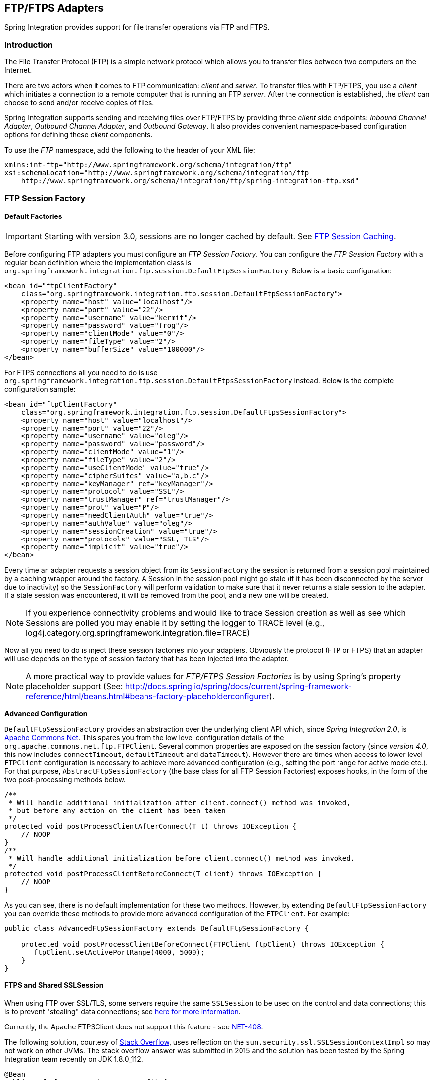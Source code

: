 [[ftp]]
== FTP/FTPS Adapters

Spring Integration provides support for file transfer operations via FTP and FTPS.

[[ftp-intro]]
=== Introduction

The File Transfer Protocol (FTP) is a simple network protocol which allows you to transfer files between two computers on the Internet.

There are two actors when it comes to FTP communication: _client_ and _server_.
To transfer files with FTP/FTPS, you use a _client_ which initiates a connection to a remote computer that is running an FTP _server_.
After the connection is established, the _client_ can choose to send and/or receive copies of files.

Spring Integration supports sending and receiving files over FTP/FTPS by providing three _client_ side endpoints: _Inbound Channel Adapter_, _Outbound Channel Adapter_, and _Outbound Gateway_.
It also provides convenient namespace-based configuration options for defining these _client_ components.

To use the _FTP_ namespace, add the following to the header of your XML file:
[source,xml]
----
xmlns:int-ftp="http://www.springframework.org/schema/integration/ftp"
xsi:schemaLocation="http://www.springframework.org/schema/integration/ftp
    http://www.springframework.org/schema/integration/ftp/spring-integration-ftp.xsd"

----

[[ftp-session-factory]]
=== FTP Session Factory

==== Default Factories

IMPORTANT: Starting with version 3.0, sessions are no longer cached by default.
See <<ftp-session-caching>>.

Before configuring FTP adapters you must configure an _FTP Session Factory_.
You can configure the _FTP Session Factory_ with a regular bean definition where the implementation class is `org.springframework.integration.ftp.session.DefaultFtpSessionFactory`: Below is a basic configuration:
[source,xml]
----
<bean id="ftpClientFactory"
    class="org.springframework.integration.ftp.session.DefaultFtpSessionFactory">
    <property name="host" value="localhost"/>
    <property name="port" value="22"/>
    <property name="username" value="kermit"/>
    <property name="password" value="frog"/>
    <property name="clientMode" value="0"/>
    <property name="fileType" value="2"/>
    <property name="bufferSize" value="100000"/>
</bean>
----

For FTPS connections all you need to do is use `org.springframework.integration.ftp.session.DefaultFtpsSessionFactory` instead.
Below is the complete configuration sample:
[source,xml]
----
<bean id="ftpClientFactory"
    class="org.springframework.integration.ftp.session.DefaultFtpsSessionFactory">
    <property name="host" value="localhost"/>
    <property name="port" value="22"/>
    <property name="username" value="oleg"/>
    <property name="password" value="password"/>
    <property name="clientMode" value="1"/>
    <property name="fileType" value="2"/>
    <property name="useClientMode" value="true"/>
    <property name="cipherSuites" value="a,b.c"/>
    <property name="keyManager" ref="keyManager"/>
    <property name="protocol" value="SSL"/>
    <property name="trustManager" ref="trustManager"/>
    <property name="prot" value="P"/>
    <property name="needClientAuth" value="true"/>
    <property name="authValue" value="oleg"/>
    <property name="sessionCreation" value="true"/>
    <property name="protocols" value="SSL, TLS"/>
    <property name="implicit" value="true"/>
</bean>
----

Every time an adapter requests a session object from its `SessionFactory` the session is returned from a session pool maintained by a caching wrapper around the factory.
A Session in the session pool might go stale (if it has been disconnected by the server due to inactivity) so the `SessionFactory` will perform validation to make sure that it never returns a stale session to the adapter.
If a stale session was encountered, it will be removed from the pool, and a new one will be created.

NOTE: If you experience connectivity problems and would like to trace Session creation as well as see which Sessions are polled you may enable it by setting the logger to TRACE level (e.g., log4j.category.org.springframework.integration.file=TRACE)

Now all you need to do is inject these session factories into your adapters.
Obviously the protocol (FTP or FTPS) that an adapter will use depends on the type of session factory that has been injected into the adapter.

NOTE: A more practical way to provide values for _FTP/FTPS Session Factories_ is by using Spring's property placeholder support (See: http://docs.spring.io/spring/docs/current/spring-framework-reference/html/beans.html#beans-factory-placeholderconfigurer).

*Advanced Configuration*

`DefaultFtpSessionFactory` provides an abstraction over the underlying client API which, since _Spring Integration 2.0_, is http://commons.apache.org/net/[Apache Commons Net].
This spares you from the low level configuration details of the `org.apache.commons.net.ftp.FTPClient`.
Several common properties are exposed on the session factory (since _version 4.0_, this now includes `connectTimeout`, `defaultTimeout` and `dataTimeout`).
However there are times when access to lower level `FTPClient` configuration is necessary to achieve more advanced configuration (e.g., setting the port range for active mode etc.).
For that purpose, `AbstractFtpSessionFactory` (the base class for all FTP Session Factories) exposes hooks, in the form of the two post-processing methods below.

[source,java]
----
/**
 * Will handle additional initialization after client.connect() method was invoked,
 * but before any action on the client has been taken
 */
protected void postProcessClientAfterConnect(T t) throws IOException {
    // NOOP
}
/**
 * Will handle additional initialization before client.connect() method was invoked.
 */
protected void postProcessClientBeforeConnect(T client) throws IOException {
    // NOOP
}
----

As you can see, there is no default implementation for these two methods.
However, by extending `DefaultFtpSessionFactory` you can override these methods to provide more advanced configuration of the `FTPClient`.
For example:
[source,java]
----
public class AdvancedFtpSessionFactory extends DefaultFtpSessionFactory {

    protected void postProcessClientBeforeConnect(FTPClient ftpClient) throws IOException {
       ftpClient.setActivePortRange(4000, 5000);
    }
}
----

==== FTPS and Shared SSLSession

When using FTP over SSL/TLS, some servers require the same `SSLSession` to be used on the control and data connections; this is to prevent "stealing" data connections; see https://scarybeastsecurity.blogspot.cz/2009/02/vsftpd-210-released.html[here for more information].

Currently, the Apache FTPSClient does not support this feature - see https://issues.apache.org/jira/browse/NET-408[NET-408].

The following solution, courtesy of http://stackoverflow.com/questions/32398754/how-to-connect-to-ftps-server-with-data-connection-using-same-tls-session[Stack Overflow], uses reflection on the `sun.security.ssl.SSLSessionContextImpl` so may not work on other JVMs.
The stack overflow answer was submitted in 2015 and the solution has been tested by the Spring Integration team recently on JDK 1.8.0_112.

[source, java]
----
@Bean
public DefaultFtpsSessionFactory sf() {
    DefaultFtpsSessionFactory sf = new DefaultFtpsSessionFactory() {

        @Override
        protected FTPSClient createClientInstance() {
            return new SharedSSLFTPSClient();
        }

    };
    sf.setHost("...");
    sf.setPort(21);
    sf.setUsername("...");
    sf.setPassword("...");
    sf.setNeedClientAuth(true);
    return sf;
}

private static final class SharedSSLFTPSClient extends FTPSClient {

    @Override
    protected void _prepareDataSocket_(final Socket socket) throws IOException {
        if (socket instanceof SSLSocket) {
            // Control socket is SSL
            final SSLSession session = ((SSLSocket) _socket_).getSession();
            final SSLSessionContext context = session.getSessionContext();
            context.setSessionCacheSize(0); // you might want to limit the cache
            try {
                final Field sessionHostPortCache = context.getClass()
                        .getDeclaredField("sessionHostPortCache");
                sessionHostPortCache.setAccessible(true);
                final Object cache = sessionHostPortCache.get(context);
                final Method method = cache.getClass().getDeclaredMethod("put", Object.class,
                        Object.class);
                method.setAccessible(true);
                String key = String.format("%s:%s", socket.getInetAddress().getHostName(),
                        String.valueOf(socket.getPort())).toLowerCase(Locale.ROOT);
                method.invoke(cache, key, session);
                key = String.format("%s:%s", socket.getInetAddress().getHostAddress(),
                        String.valueOf(socket.getPort())).toLowerCase(Locale.ROOT);
                method.invoke(cache, key, session);
            }
            catch (NoSuchFieldException e) {
                // Not running in expected JRE
                logger.warn("No field sessionHostPortCache in SSLSessionContext", e);
            }
            catch (Exception e) {
                // Not running in expected JRE
                logger.warn(e.getMessage());
            }
        }

    }

}
----

[[ftp-dsf]]
=== Delegating Session Factory

_Version 4.2_ introduced the `DelegatingSessionFactory` which allows the selection of the actual session factory at
runtime.
Prior to invoking the ftp endpoint, call `setThreadKey()` on the factory to associate a key with the current thread.
That key is then used to lookup the actual session factory to be used.
The key can be cleared by calling `clearThreadKey()` after use.

Convenience methods have been added so this can easily be done from a message flow:

[source, xml]
----
<bean id="dsf" class="org.springframework.integration.file.remote.session.DelegatingSessionFactory">
    <constructor-arg>
        <bean class="o.s.i.file.remote.session.DefaultSessionFactoryLocator">
            <!-- delegate factories here -->
        </bean>
    </constructor-arg>
</bean>

<int:service-activator input-channel="in" output-channel="c1"
        expression="@dsf.setThreadKey(#root, headers['factoryToUse'])" />

<int-ftp:outbound-gateway request-channel="c1" reply-channel="c2" ... />

<int:service-activator input-channel="c2" output-channel="out"
        expression="@dsf.clearThreadKey(#root)" />
----

IMPORTANT: When using session caching (see <<ftp-session-caching>>), each of the delegates should be cached; you
cannot cache the `DelegatingSessionFactory` itself.

Starting with _version 5.0.7_, the `DelegatingSessionFactory` can be used in conjuction with a `RotatingServerAdvice` to poll multiple servers; see <<ftp-rotating-server-advice>>.

[[ftp-inbound]]
=== FTP Inbound Channel Adapter

The _FTP Inbound Channel Adapter_ is a special listener that will connect to the FTP server and will listen for the remote directory events (e.g., new file created) at which point it will initiate a file transfer.
[source,xml]
----
<int-ftp:inbound-channel-adapter id="ftpInbound"
    channel="ftpChannel"
    session-factory="ftpSessionFactory"
    auto-create-local-directory="true"
    delete-remote-files="true"
    filename-pattern="*.txt"
    remote-directory="some/remote/path"
    remote-file-separator="/"
    preserve-timestamp="true"
    local-filename-generator-expression="#this.toUpperCase() + '.a'"
    scanner="myDirScanner"
    local-filter="myFilter"
    temporary-file-suffix=".writing"
    max-fetch-size="-1"
    local-directory=".">
    <int:poller fixed-rate="1000"/>
</int-ftp:inbound-channel-adapter>
----

As you can see from the configuration above you can configure an _FTP Inbound Channel Adapter_ via the `inbound-channel-adapter` element while also providing values for various attributes such as `local-directory`, `filename-pattern` (which is based on simple pattern matching, not regular expressions), and of course the reference to a `session-factory`.

By default the transferred file will carry the same name as the original file.
If you want to override this behavior you can set the `local-filename-generator-expression` attribute which allows you to provide a SpEL Expression to generate the name of the local file.
Unlike outbound gateways and adapters where the root object of the SpEL Evaluation Context is a `Message`, this inbound adapter does not yet have the Message at the time of evaluation since that's what it ultimately generates with the transferred file as its payload.
So, the root object of the SpEL Evaluation Context is the original name of the remote file (String).

The inbound channel adapter first retrieves the file to a local directory and then emits each file according to the poller configuration.
Starting with _version 5.0_, you can now limit the number of files fetched from the FTP server when new file retrievals are needed.
This can be beneficial when the target files are very large and/or when running in a clustered system with a persistent file list filter discussed below.
Use `max-fetch-size` for this purpose; a negative value (default) means no limit and all matching files will be retrieved; see <<ftp-max-fetch>> for more information.
Since _version 5.0_, you can also provide a custom `DirectoryScanner` implementation to the `inbound-channel-adapter` via the `scanner` attribute.

Starting with _Spring Integration 3.0_, you can specify the `preserve-timestamp` attribute (default `false`); when `true`, the local file's modified timestamp will be set to the value retrieved from the server; otherwise it will be set to the current time.

Starting with _version 4.2_, you can specify `remote-directory-expression` instead of `remote-directory`, allowing
you to dynamically determine the directory on each poll.
e.g `remote-directory-expression="@myBean.determineRemoteDir()"`.

Starting with _version 4.3_, the `remote-directory`/`remote-directory-expression` attributes can be omitted assuming `null`.
In this case, according to the FTP protocol, the Client working directory is used as a default remote directory.

Sometimes file filtering based on the simple pattern specified via `filename-pattern` attribute might not be sufficient.
If this is the case, you can use the `filename-regex` attribute to specify a Regular Expression (e.g. `filename-regex=".*\.test$"`).
And of course if you need complete control you can use `filter` attribute and provide a reference to any custom implementation of the `org.springframework.integration.file.filters.FileListFilter`, a strategy interface for filtering a list of files.
This filter determines which remote files are retrieved.
You can also combine a pattern based filter with other filters, such as an `AcceptOnceFileListFilter` to avoid synchronizing files that have previously been fetched, by using a `CompositeFileListFilter`.

The `AcceptOnceFileListFilter` stores its state in memory.
If you wish the state to survive a system restart, consider using the `FtpPersistentAcceptOnceFileListFilter` instead.
This filter stores the accepted file names in an instance of the `MetadataStore` strategy (<<metadata-store>>).
This filter matches on the filename and the remote modified time.

Since _version 4.0_, this filter requires a `ConcurrentMetadataStore`.
When used with a shared data store (such as `Redis` with the `RedisMetadataStore`) this allows filter keys to be shared across multiple application or server instances.

Starting with _version 5.0_, the `FtpPersistentAcceptOnceFileListFilter` with in-memory `SimpleMetadataStore` is applied by default for the `FtpInboundFileSynchronizer`.
This filter is also applied together with the `regex` or `pattern` option in the XML configuration as well as via `FtpInboundChannelAdapterSpec` in Java DSL.
Any other use-cases can be reached via `CompositeFileListFilter` (or `ChainFileListFilter`).

The above discussion refers to filtering the files before retrieving them.
Once the files have been retrieved, an additional filter is applied to the files on the file system.
By default, this is an `AcceptOnceFileListFilter` which, as discussed, retains state in memory and does not consider the file's modified time.
Unless your application removes files after processing, the adapter will re-process the files on disk by default after an application restart.

Also, if you configure the `filter` to use a `FtpPersistentAcceptOnceFileListFilter`, and the remote file timestamp changes (causing it to be re-fetched), the default local filter will not allow this new file to be processed.

Use the `local-filter` attribute to configure the behavior of the local file system filter.
Starting with _version 4.3.8_, a `FileSystemPersistentAcceptOnceFileListFilter` is configured by default.
This filter stores the accepted file names and modified timestamp in an instance of the `MetadataStore` strategy (<<metadata-store>>), and will detect changes to the local file modified time.
The default `MetadataStore` is a `SimpleMetadataStore` which stores state in memory.

Since __version 4.1.5__, these filters have a new property `flushOnUpdate` which will cause them to flush the
metadata store on every update (if the store implements `Flushable`).

IMPORTANT: Further, if you use a distributed `MetadataStore` (such as <<redis-metadata-store>> or <<gemfire-metadata-store>>) you can have multiple instances of the same adapter/application and be sure that one and only one will process a file.

The actual local filter is a `CompositeFileListFilter` containing the supplied filter and a pattern filter that prevents processing files that are in the process of being downloaded (based on the `temporary-file-suffix`); files are downloaded with this suffix (default: `.writing`) and the file is renamed to its final name when the transfer is complete, making it 'visible' to the filter.

The `remote-file-separator` attribute allows you to configure a file separator character to use if the default '/' is not applicable for your particular environment.

Please refer to the schema for more details on these attributes.

It is also important to understand that the _FTP Inbound Channel Adapter_ is a _Polling Consumer_ and therefore you must configure a poller (either via a global default or a local sub-element).
Once a file has been transferred, a Message with a `java.io.File` as its payload will be generated and sent to the channel identified by the `channel` attribute.

_More on File Filtering and Large Files_

Sometimes the file that just appeared in the monitored (remote) directory is not complete.
Typically such a file will be written with temporary extension (e.g., foo.txt.writing) and then renamed after the writing process finished.
As a user in most cases you are only interested in files that are complete and would like to filter only files that are complete.
To handle these scenarios you can use the filtering support provided by the `filename-pattern`, `filename-regex` and `filter` attributes.
Here is an example that uses a custom Filter implementation.

[source,xml]
----
<int-ftp:inbound-channel-adapter
    channel="ftpChannel"
    session-factory="ftpSessionFactory"
    filter="customFilter"
    local-directory="file:/my_transfers">
    remote-directory="some/remote/path"
    <int:poller fixed-rate="1000"/>
</int-ftp:inbound-channel-adapter>

<bean id="customFilter" class="org.example.CustomFilter"/>
----

_Poller configuration notes for the inbound FTP adapter_

The job of the inbound FTP adapter consists of two tasks:
_1) Communicate with a remote server in order to transfer files from a remote directory to a local directory._
_2) For each transferred file, generate a Message with that file as a payload and send it to the channel identified by the 'channel' attribute._
That is why they are called 'channel-adapters' rather than just 'adapters'.
The main job of such an adapter is to generate a Message to be sent to a Message Channel.
Essentially, the second task mentioned above takes precedence in such a way that *IF* your local directory already has one or more files it will first generate Messages from those, and *ONLY* when all local files have been processed, will it initiate the remote communication to retrieve more files.

Also, when configuring a trigger on the poller you should pay close attention to the `max-messages-per-poll` attribute.
Its default value is 1 for all `SourcePollingChannelAdapter` instances (including FTP).
This means that as soon as one file is processed, it will wait for the next execution time as determined by your trigger configuration.
If you happened to have one or more files sitting in the `local-directory`, it would process those files before it would initiate communication with the remote FTP server.
And, if the `max-messages-per-poll` were set to 1 (default), then it would be processing only one file at a time with intervals as defined by your trigger, essentially working as _one-poll === one-file_.

For typical file-transfer use cases, you most likely want the opposite behavior: to process all the files you can for each poll and only then wait for the next poll.
If that is the case, set `max-messages-per-poll` to -1.
Then, on each poll, the adapter will attempt to generate as many Messages as it possibly can.
In other words, it will process everything in the local directory, and then it will connect to the remote directory to transfer everything that is available there to be processed locally.
Only then is the poll operation considered complete, and the poller will wait for the next execution time.

You can alternatively set the 'max-messages-per-poll' value to a positive value indicating the upward limit of Messages to be created from files with each poll.
For example, a value of 10 means that on each poll it will attempt to process no more than 10 files.

==== Recovering from Failures

It is important to understand the architecture of the adapter.
There is a file synchronizer which fetches the files, and a `FileReadingMessageSource` to emit a message for each
synchronized file.
As discussed above, there are two filters involved.
The `filter` attribute (and patterns) refers to the remote (FTP) file list - to avoid fetching files that have already
been fetched.
The `local-filter` is used by the `FileReadingMessageSource` to determine which files are to be sent as messages.

The synchronizer lists the remote files and consults its filter; the files are then transferred.
If an IO error occurs during file transfer, any files that have already been added to the filter are removed so they
are eligible to be re-fetched on the next poll.
This only applies if the filter implements `ReversibleFileListFilter` (such as the `AcceptOnceFileListFilter`).

If, after synchronizing the files, an error occurs on the downstream flow processing a file, there is __no__ automatic
rollback of the filter so the failed file will __not__ be reprocessed by default.

If you wish to reprocess such files after a failure, you can use configuration similar to the following to facilitate
the removal of the failed file from the filter.
This will work for any `ResettableFileListFilter`.

[source, xml]
----
<int-ftp:inbound-channel-adapter id="ftpAdapter"
        session-factory="ftpSessionFactory"
        channel="requestChannel"
        remote-directory-expression="'/sftpSource'"
        local-directory="file:myLocalDir"
        auto-create-local-directory="true"
        filename-pattern="*.txt">
    <int:poller fixed-rate="1000">
        <int:transactional synchronization-factory="syncFactory" />
    </int:poller>
</int-ftp:inbound-channel-adapter>

<bean id="acceptOnceFilter"
    class="org.springframework.integration.file.filters.AcceptOnceFileListFilter" />

<int:transaction-synchronization-factory id="syncFactory">
    <int:after-rollback expression="payload.delete()" />
</int:transaction-synchronization-factory>

<bean id="transactionManager"
    class="org.springframework.integration.transaction.PseudoTransactionManager" />
----

Starting with _version 5.0_, the Inbound Channel Adapter can build sub-directories locally according the generated local file name.
That can be a remote sub-path as well.
To be able to read local directory recursively for modification according the hierarchy support, an internal `FileReadingMessageSource` now can be supplied with a new `RecursiveDirectoryScanner` based on the `Files.walk()` algorithm.
See `AbstractInboundFileSynchronizingMessageSource.setScanner()` for more information.
Also the `AbstractInboundFileSynchronizingMessageSource` can now be switched to the `WatchService` -based `DirectoryScanner` via `setUseWatchService()` option.
It is also configured for all the `WatchEventType` s to react for any modifications in local directory.
The reprocessing sample above is based on the build-in functionality of the `FileReadingMessageSource.WatchServiceDirectoryScanner` to perform `ResettableFileListFilter.remove()` when the file is deleted (`StandardWatchEventKinds.ENTRY_DELETE`) from the local directory.
See <<watch-service-directory-scanner>> for more information.


==== Configuring with Java Configuration

The following Spring Boot application provides an example of configuring the inbound adapter using Java configuration:
[source, java]
----
@SpringBootApplication
public class FtpJavaApplication {

    public static void main(String[] args) {
        new SpringApplicationBuilder(FtpJavaApplication.class)
            .web(false)
            .run(args);
    }

    @Bean
    public SessionFactory<FTPFile> ftpSessionFactory() {
        DefaultFtpSessionFactory sf = new DefaultFtpSessionFactory();
        sf.setHost("localhost");
        sf.setPort(port);
        sf.setUsername("foo");
        sf.setPassword("foo");
        return new CachingSessionFactory<FTPFile>(sf);
    }

    @Bean
    public FtpInboundFileSynchronizer ftpInboundFileSynchronizer() {
        FtpInboundFileSynchronizer fileSynchronizer = new FtpInboundFileSynchronizer(ftpSessionFactory());
        fileSynchronizer.setDeleteRemoteFiles(false);
        fileSynchronizer.setRemoteDirectory("foo");
        fileSynchronizer.setFilter(new FtpSimplePatternFileListFilter("*.xml"));
        return fileSynchronizer;
    }

    @Bean
    @InboundChannelAdapter(channel = "ftpChannel", poller = @Poller(fixedDelay = "5000"))
    public MessageSource<File> ftpMessageSource() {
        FtpInboundFileSynchronizingMessageSource source =
                new FtpInboundFileSynchronizingMessageSource(ftpInboundFileSynchronizer());
        source.setLocalDirectory(new File("ftp-inbound"));
        source.setAutoCreateLocalDirectory(true);
        source.setLocalFilter(new AcceptOnceFileListFilter<File>());
        source.setMaxFetchSize(1);
        return source;
    }

    @Bean
    @ServiceActivator(inputChannel = "ftpChannel")
    public MessageHandler handler() {
        return new MessageHandler() {

            @Override
            public void handleMessage(Message<?> message) throws MessagingException {
                System.out.println(message.getPayload());
            }

        };
    }

}
----

==== Configuring with the Java DSL

The following Spring Boot application provides an example of configuring the inbound adapter using the Java DSL:

[source, java]
----
@SpringBootApplication
public class FtpJavaApplication {

    public static void main(String[] args) {
        new SpringApplicationBuilder(FtpJavaApplication.class)
            .web(false)
            .run(args);
    }

    @Bean
    public IntegrationFlow ftpInboundFlow() {
        return IntegrationFlows
            .from(s -> s.ftp(this.ftpSessionFactory)
                    .preserveTimestamp(true)
                    .remoteDirectory("foo")
                    .regexFilter(".*\\.txt$")
                    .localFilename(f -> f.toUpperCase() + ".a")
                    .localDirectory(new File("d:\\ftp_files")),
                e -> e.id("ftpInboundAdapter")
                    .autoStartup(true)
                    .poller(Pollers.fixedDelay(5000)))
            .handle(m -> System.out.println(m.getPayload()))
            .get();
    }
}
----

[[ftp-incomplete]]
==== Dealing With Incomplete Data

See <<file-incomplete>>.

The `FtpSystemMarkerFilePresentFileListFilter` is provided to filter remote files that don't have a corresponding marker file on the remote system.
See the javadocs for configuration information.

[[ftp-streaming]]
=== FTP Streaming Inbound Channel Adapter

The streaming inbound channel adapter was introduced in _version 4.3_.
This adapter produces message with payloads of type `InputStream`, allowing files to be fetched without writing to the
local file system.
Since the session remains open, the consuming application is responsible for closing the session when the file has been
consumed.
The session is provided in the `closeableResource` header (`IntegrationMessageHeaderAccessor.CLOSEABLE_RESOURCE`).
Standard framework components, such as the `FileSplitter` and `StreamTransformer` will automatically close the session.
See <<file-splitter>> and <<stream-transformer>> for more information about these components.

[source, xml]
----
<int-ftp:inbound-streaming-channel-adapter id="ftpInbound"
            channel="ftpChannel"
            session-factory="sessionFactory"
            filename-pattern="*.txt"
            filename-regex=".*\.txt"
            filter="filter"
            filter-expression="@myFilterBean.check(#root)"
            remote-file-separator="/"
            comparator="comparator"
            max-fetch-size="1"
            remote-directory-expression="'foo/bar'">
        <int:poller fixed-rate="1000" />
</int-ftp:inbound-streaming-channel-adapter>
----

Only one of `filename-pattern`, `filename-regex`, `filter` or `filter-expression` is allowed.

IMPORTANT: Starting with _version 5.0_, by default, the `FtpStreamingMessageSource` adapter prevents duplicates for remote files via `FtpPersistentAcceptOnceFileListFilter` based on the in-memory `SimpleMetadataStore`.
This filter is also applied by default together with the filename pattern (or regex) as well.
If there is a requirement to allow duplicates, the `AcceptAllFileListFilter` can be used.
Any other use-cases can be reached via `CompositeFileListFilter` (or `ChainFileListFilter`).
The java configuration below shows one technique to remove the remote file after processing, avoiding duplicates.

Use the `max-fetch-size` attribute to limit the number of files fetched on each poll when a fetch is necessary; set to 1 and use a persistent filter when running in a clustered environment; see <<ftp-max-fetch>> for more information.

The adapter puts the remote directory and file name in headers `FileHeaders.REMOTE_DIRECTORY` and `FileHeaders.REMOTE_FILE` respectively.
Starting with _version 5.0_, additional remote file information, represented in JSON by default, is provided in the `FileHeaders.REMOTE_FILE_INFO` header.
If you set the `fileInfoJson` property on the `FtpStreamingMessageSource` to `false`, the header will contain an `FtpFileInfo` object.
The `FTPFile` object provided by the underlying Apache Net library can be accessed using the `FtpFileInfo.getFileInfo()` method.
The `fileInfoJson` property is not available when using XML configuration but you can set it by injecting the `FtpStreamingMessageSource` into one of your configuration classes.

==== Configuring with Java Configuration

The following Spring Boot application provides an example of configuring the inbound adapter using Java configuration:
[source, java]
----
@SpringBootApplication
public class FtpJavaApplication {

    public static void main(String[] args) {
        new SpringApplicationBuilder(FtpJavaApplication.class)
            .web(false)
            .run(args);
    }

    @Bean
    @InboundChannelAdapter(channel = "stream")
    public MessageSource<InputStream> ftpMessageSource() {
        FtpStreamingMessageSource messageSource = new FtpStreamingMessageSource(template());
        messageSource.setRemoteDirectory("ftpSource/");
        messageSource.setFilter(new AcceptAllFileListFilter<>());
        messageSource.setMaxFetchSize(1);
        return messageSource;
    }

    @Bean
    @Transformer(inputChannel = "stream", outputChannel = "data")
    public org.springframework.integration.transformer.Transformer transformer() {
        return new StreamTransformer("UTF-8");
    }

    @Bean
    public FtpRemoteFileTemplate template() {
        return new FtpRemoteFileTemplate(ftpSessionFactory());
    }

    @ServiceActivator(inputChannel = "data", adviceChain = "after")
    @Bean
    public MessageHandler handle() {
        return System.out::println;
    }

    @Bean
    public ExpressionEvaluatingRequestHandlerAdvice after() {
        ExpressionEvaluatingRequestHandlerAdvice advice = new ExpressionEvaluatingRequestHandlerAdvice();
        advice.setOnSuccessExpression(
                "@template.remove(headers['file_remoteDirectory'] + headers['file_remoteFile'])");
        advice.setPropagateEvaluationFailures(true);
        return advice;
    }

}
----

Notice that, in this example, the message handler downstream of the transformer has an advice that removes the remote file after processing.

[[ftp-rotating-server-advice]]
=== Inbound Channel Adapters: Polling Multiple Servers and Directories

Starting with _version 5.0.7_, the `RotatingServerAdvice` is available; when configured as a poller advice, the inbound adapters can poll multiple servers and directories.
Configure the advice and add it to the poller's advice chain as normal.
A `DelegatingSessionFactory` is used to select the server see <<ftp-dsf>> for more information.
The advice configuration consists of a list of `RotatingServerAdvice.KeyDirectory` objects.

.Example
[source, java]
----
@Bean
public RotatingServerAdvice advice() {
    List<KeyDirectory> keyDirectories = new ArrayList<>();
    keyDirectories.add(new KeyDirectory("one", "foo"));
    keyDirectories.add(new KeyDirectory("one", "bar"));
    keyDirectories.add(new KeyDirectory("two", "baz"));
    keyDirectories.add(new KeyDirectory("two", "qux"));
    keyDirectories.add(new KeyDirectory("three", "fiz"));
    keyDirectories.add(new KeyDirectory("three", "buz"));
    return new RotatingServerAdvice(delegatingSf(), keyDirectories);
}
----

This advice will poll directory `foo` on server `one` until no new files exist then move to directory `bar` and then direcctory `baz` on server `two`, etc.

This default behavior can be modified with the `fair` constructor arg:

.fair
[source, java]
----
@Bean
public RotatingServerAdvice advice() {
    ...
    return new RotatingServerAdvice(delegatingSf(), keyDirectories, true);
}
----

In this case, the advice will move to the next server/directory regardless of whether the previous poll returned a file.

Alternatively, you can provide your own `RotatingServerAdvice.RotationPolicy` to reconfigure the message source as needed:

.policy
[source, java]
----
public interface RotationPolicy {

    void beforeReceive(MessageSource<?> source);

    void afterReceive(boolean messageReceived, MessageSource<?> source);

}
----

and

.custom
[source, java]
----
@Bean
public RotatingServerAdvice advice() {
    return new RotatingServerAdvice(myRotationPolicy());
}
----

The `local-filename-generator-expression` attribute (`localFilenameGeneratorExpression` on the synchronizer) can now contain the `#remoteDirectory` variable.
This allows files retrieved from different directories to be downloaded to similar directorties locally:

[source, java]
----
@Bean
public IntegrationFlow flow() {
    return IntegrationFlows.from(Ftp.inboundAdapter(sf())
                    .filter(new FtpPersistentAcceptOnceFileListFilter(new SimpleMetadataStore(), "rotate"))
                    .localDirectory(new File(tmpDir))
                    .localFilenameExpression("#remoteDirectory + T(java.io.File).separator + #root")
                    .remoteDirectory("."),
                e -> e.poller(Pollers.fixedDelay(1).advice(advice())))
            .channel(MessageChannels.queue("files"))
            .get();
}
----

[[ftp-max-fetch]]
=== Inbound Channel Adapters: Controlling Remote File Fetching

There are two properties that should be considered when configuring inbound channel adapters.
`max-messages-per-poll`, as with all pollers, can be used to limit the number of messages emitted on each poll (if more than the configured value are ready).
`max-fetch-size` (since _version 5.0_) can limit the number of files retrieved from the remote server at a time.

The following scenarios assume the starting state is an empty local directory.

* `max-messages-per-poll=2` and `max-fetch-size=1`, the adapter will fetch one file, emit it, fetch the next file, emit it; then sleep until the next poll.
* `max-messages-per-poll=2` and `max-fetch-size=2`), the adapter will fetch both files, then emit each one.
* `max-messages-per-poll=2` and `max-fetch-size=4`, the adapter will fetch up to 4 files (if available) and emit the first two (if there are at least two); the next two files will be emitted on the next poll.
* `max-messages-per-poll=2` and `max-fetch-size` not specified, the adapter will fetch all remote files and emit the first two (if there are at least two); the subsequent files will be emitted on subsequent polls (2-at-a-time); when all are consumed, the remote fetch will be attempted again, to pick up any new files.

IMPORTANT: When deploying multiple instances of an application, a small `max-fetch-size` is recommended to avoid one instance "grabbing" all the files and starving other instances.

Another use for `max-fetch-size` is if you want to stop fetching remote files, but continue to process files that have already been fetched.
Setting the `maxFetchSize` property on the `MessageSource` (programmatically, via JMX, or via a <<control-bus, control bus>>) effectively stops the adapter from fetching more files, but allows the poller to continue to emit messages for files that have previously been fetched.
If the poller is active when the property is changed, the change will take effect on the next poll.


[[ftp-outbound]]
=== FTP Outbound Channel Adapter

The _FTP Outbound Channel Adapter_ relies upon a `MessageHandler` implementation that will connect to the FTP server and initiate an FTP transfer for every file it receives in the payload of incoming Messages.
It also supports several representations of the _File_ so you are not limited only to java.io.File typed payloads.
The _FTP Outbound Channel Adapter_ supports the following payloads: 1) `java.io.File` - the actual file object; 2) `byte[]` - a byte array that represents the file contents; and 3) `java.lang.String` - text that represents the file contents.
[source,xml]
----
<int-ftp:outbound-channel-adapter id="ftpOutbound"
    channel="ftpChannel"
    session-factory="ftpSessionFactory"
    charset="UTF-8"
    remote-file-separator="/"
    auto-create-directory="true"
    remote-directory-expression="headers['remote_dir']"
    temporary-remote-directory-expression="headers['temp_remote_dir']"
    filename-generator="fileNameGenerator"
    use-temporary-filename="true"
    mode="REPLACE"/>
----

As you can see from the configuration above you can configure an _FTP Outbound Channel Adapter_ via the `outbound-channel-adapter` element while also providing values for various attributes such as `filename-generator` (an implementation of the `org.springframework.integration.file.FileNameGenerator` strategy interface), a reference to a `session-factory`, as well as other attributes.
You can also see some examples of `*expression` attributes which allow you to use SpEL to configure things like `remote-directory-expression`, `temporary-remote-directory-expression` and `remote-filename-generator-expression` (a SpEL alternative to `filename-generator` shown above).
As with any component that allows the usage of SpEL, access to Payload and Message Headers is available via 'payload' and 'headers' variables.
Please refer to the schema for more details on the available attributes.

NOTE: By default Spring Integration will use `o.s.i.file.DefaultFileNameGenerator` if none is specified.
`DefaultFileNameGenerator` will determine the file name based on the value of the `file_name` header (if it exists) in the MessageHeaders, or if the payload of the Message is already a `java.io.File`, then it will use the original name of that file.

IMPORTANT: Defining certain values (e.g., remote-directory) might be platform/ftp server dependent.
For example as it was reported on this forum http://forum.springsource.org/showthread.php?p=333478&posted=1#post333478 on some platforms you must add slash to the end of the directory definition (e.g., remote-directory="/foo/bar/" instead of remote-directory="/foo/bar")

Starting with _version 4.1_, you can specify the `mode` when transferring the file.
By default, an existing file will be overwritten; the modes are defined on `enum` `FileExistsMode`, having values `REPLACE` (default), `APPEND`, `IGNORE`, and `FAIL`.
With `IGNORE` and `FAIL`, the file is not transferred; `FAIL` causes an exception to be thrown whereas `IGNORE` silently ignores the transfer (although a `DEBUG` log entry is produced).

_Avoiding Partially Written Files_

One of the common problems, when dealing with file transfers, is the possibility of processing a _partial file_ - a file might appear in the file system before its transfer is actually complete.

To deal with this issue, Spring Integration FTP adapters use a very common algorithm where files are transferred under a temporary name and then renamed once they are fully transferred.

By default, every file that is in the process of being transferred will appear in the file system with an additional suffix which, by default, is `.writing`; this can be changed using the `temporary-file-suffix` attribute.

However, there may be situations where you don't want to use this technique (for example, if the server does not permit renaming files).
For situations like this, you can disable this feature by setting `use-temporary-file-name` to `false` (default is `true`).
When this attribute is `false`, the file is written with its final name and the consuming application will need some other mechanism to detect that the file is completely uploaded before accessing it.

==== Configuring with Java Configuration

The following Spring Boot application provides an example of configuring the Outbound Adapter using Java configuration:
[source, java]
----
@SpringBootApplication
@IntegrationComponentScan
public class FtpJavaApplication {

    public static void main(String[] args) {
        ConfigurableApplicationContext context =
                    new SpringApplicationBuilder(FtpJavaApplication.class)
                        .web(false)
                        .run(args);
        MyGateway gateway = context.getBean(MyGateway.class);
        gateway.sendToFtp(new File("/foo/bar.txt"));
    }

    @Bean
    public SessionFactory<FTPFile> ftpSessionFactory() {
        DefaultFtpSessionFactory sf = new DefaultFtpSessionFactory();
        sf.setHost("localhost");
        sf.setPort(port);
        sf.setUsername("foo");
        sf.setPassword("foo");
        return new CachingSessionFactory<FTPFile>(sf);
    }

    @Bean
    @ServiceActivator(inputChannel = "ftpChannel")
    public MessageHandler handler() {
        FtpMessageHandler handler = new FtpMessageHandler(ftpSessionFactory());
        handler.setRemoteDirectoryExpressionString("headers['remote-target-dir']");
        handler.setFileNameGenerator(new FileNameGenerator() {

            @Override
            public String generateFileName(Message<?> message) {
                 return "handlerContent.test";
            }

        });
        return handler;
    }

    @MessagingGateway
    public interface MyGateway {

         @Gateway(requestChannel = "toFtpChannel")
         void sendToFtp(File file);

    }
}
----

==== Configuring with the Java DSL

The following Spring Boot application provides an example of configuring the Outbound Adapter using the Java DSL:

[source, java]
----
@SpringBootApplication
@IntegrationComponentScan
public class FtpJavaApplication {

    public static void main(String[] args) {
        ConfigurableApplicationContext context =
            new SpringApplicationBuilder(FtpJavaApplication.class)
                .web(false)
                .run(args);
        MyGateway gateway = context.getBean(MyGateway.class);
        gateway.sendToFtp(new File("/foo/bar.txt"));
    }

    @Bean
    public SessionFactory<FTPFile> ftpSessionFactory() {
        DefaultFtpSessionFactory sf = new DefaultFtpSessionFactory();
        sf.setHost("localhost");
        sf.setPort(port);
        sf.setUsername("foo");
        sf.setPassword("foo");
        return new CachingSessionFactory<FTPFile>(sf);
    }

    @Bean
    public IntegrationFlow ftpOutboundFlow() {
        return IntegrationFlows.from("toFtpChannel")
                .handle(Ftp.outboundAdapter(ftpSessionFactory(), FileExistsMode.FAIL)
                        .useTemporaryFileName(false)
                        .fileNameExpression("headers['" + FileHeaders.FILENAME + "']")
                        .remoteDirectory(this.ftpServer.getTargetFtpDirectory().getName())
                ).get();
    }

    @MessagingGateway
    public interface MyGateway {

         @Gateway(requestChannel = "toFtpChannel")
         void sendToFtp(File file);

    }

}
----

[[ftp-outbound-gateway]]
=== FTP Outbound Gateway

The _FTP Outbound Gateway_ provides a limited set of commands to interact with a remote FTP/FTPS server.
Commands supported are:

* ls (list files)
* nlst (list file names)
* get (retrieve file)
* mget (retrieve file(s))
* rm (remove file(s))
* mv (move/rename file)
* put (send file)
* mput (send multiple files)

*ls*

ls lists remote file(s) and supports the following options:

* -1 - just retrieve a list of file names, default is to retrieve a list of `FileInfo` objects.
* -a - include all files (including those starting with '.')
* -f - do not sort the list
* -dirs - include directories (excluded by default)
* -links - include symbolic links (excluded by default)
* -R - list the remote directory recursively

In addition, filename filtering is provided, in the same manner as the `inbound-channel-adapter`.

The message payload resulting from an _ls_ operation is a list of file names, or a list of `FileInfo` objects.
These objects provide information such as modified time, permissions etc.

The remote directory that the _ls_ command acted on is provided in the `file_remoteDirectory` header.

When using the recursive option (`-R`), the `fileName` includes any subdirectory elements, representing a relative path to the file (relative to the remote directory).
If the `-dirs` option is included, each recursive directory is also returned as an element in the list.
In this case, it is recommended that the `-1` is not used because you would not be able to determine files Vs.
directories, which is achievable using the `FileInfo` objects.

Starting with _version 4.3_, the `FtpSession` supports `null` for the `list()` and `listNames()` methods,
therefore the `expression` attribute can be omitted.
For Java configuration, there are two constructors without an `expression` argument for convenience.
`null` for `LS`, `NLST`, `PUT` and `MPUT` commands is treated as the Client working directory according to the FTP protocol.
All other commands must be supplied with the `expression` to evaluate remote path against request message.
The working directory can be set via the `FTPClient.changeWorkingDirectory()` function when you extend the `DefaultFtpSessionFactory` and implement `postProcessClientAfterConnect()` callback.

*nlst*

(Since _version 5.0_)

Lists remote file names and supports the following options:

* -f - do not sort the list

The message payload resulting from an _nlst_ operation is a list of file names.

The remote directory that the _nlst_ command acted on is provided in the `file_remoteDirectory` header.

Unlike the `-1` option for the _ls_ command (see above), which uses the `LIST` command, the _nlst_ command sends an `NLST` command to the target FTP server.
This command is useful when the server doesn't support `LIST`, due to security restrictions, for example.
The result of the _nlst_ is just the names, therefore the framework can't determine if an entity is a directory, to perform filtering or recursive listing, for example.

*get*

_get_ retrieves a remote file and supports the following option:

* -P - preserve the timestamp of the remote file.

* -stream - retrieve the remote file as a stream.

* -D - delete the remote file after successful transfer.
The remote file is NOT deleted if the transfer is ignored because the `FileExistsMode` is `IGNORE` and the local file already exists.

The remote directory is provided in the `file_remoteDirectory` header, and the filename is provided in the `file_remoteFile` header.

The message payload resulting from a _get_ operation is a `File` object representing the retrieved file, or
an `InputStream` when the `-stream` option is provided.
This option allows retrieving the file as a stream.
For text files, a common use case is to combine this operation with a <<file-splitter,File Splitter>> or
<<stream-transformer,Stream Transformer>>.
When consuming remote files as streams, the user is responsible for closing the `Session` after the stream is
consumed.
For convenience, the `Session` is provided in the `closeableResource` header, a convenience method is provided on the
`IntegrationMessageHeaderAccessor`:

[source, java]
----
Closeable closeable = new IntegrationMessageHeaderAccessor(message).getCloseableResource();
if (closeable != null) {
    closeable.close();
}
----

Framework components such as the <<file-splitter,File Splitter>> and <<stream-transformer,Stream Transformer>> will
automatically close the session after the data is transferred.

The following shows an example of consuming a file as a stream:

[source, xml]
----
<int-ftp:outbound-gateway session-factory="ftpSessionFactory"
                            request-channel="inboundGetStream"
                            command="get"
                            command-options="-stream"
                            expression="payload"
                            remote-directory="ftpTarget"
                            reply-channel="stream" />

<int-file:splitter input-channel="stream" output-channel="lines" />
----

Note: if you consume the input stream in a custom component, you *must* close the `Session`.
You can either do that in your custom code, or route a copy of the message to a `service-activator` and use SpEL:

[source, xml]
----
<int:service-activator input-channel="closeSession"
    expression="headers['closeableResource'].close()" />
----

*mget*

_mget_ retrieves multiple remote files based on a pattern and supports the following options:

* -P - preserve the timestamps of the remote files.

* -R - retrieve the entire directory tree recursively.

* -x - Throw an exception if no files match the pattern (otherwise an empty list is returned).

* -D - delete each remote file after successful transfer.
The remote file is NOT deleted if the transfer is ignored because the `FileExistsMode` is `IGNORE` and the local file already exists.

The message payload resulting from an _mget_ operation is a `List<File>` object - a List of File objects, each representing a retrieved file.

IMPORTANT: Starting with _version 5.0_, if the `FileExistsMode` is `IGNORE`, the payload of the output message will no longer contain files that were not fetched due to the file already existing.
Previously, the array contained all files, including those that already existed.

The expression used to determine the remote path should produce a result that ends with `*` - e.g. `foo/*` will fetch the complete tree under `foo`.

Starting with _version 5.0_, a recursive `MGET`, combined with the new `FileExistsMode.REPLACE_IF_MODIFIED` mode, can be used to periodically synchronize an entire remote directory tree locally.
This mode will set the local file last modified timestamp with the remote timestamp, regardless of the `-P` (preserve timestamp) option.

.Notes for when using recursion (`-R`)
[IMPORTANT]
=====
The pattern is ignored, and `*` is assumed.
By default, the entire remote tree is retrieved.
However, files in the tree can be filtered, by providing a `FileListFilter`; directories in the tree can also be filtered this way.
A `FileListFilter` can be provided by reference or by `filename-pattern` or `filename-regex` attributes.
For example, `filename-regex="(subDir|.*1.txt)"` will retrieve all files ending with `1.txt` in the remote directory and the subdirectory `subDir`.
However, see below for an alternative available in _version 5.0_.

If a subdirectory is filtered, no additional traversal of that subdirectory is performed.

The `-dirs` option is not allowed (the recursive mget uses the recursive `ls` to obtain the directory tree and the directories themselves cannot be included in the list).

Typically, you would use the `#remoteDirectory` variable in the `local-directory-expression` so that the remote directory structure is retained locally.
=====

Starting with _version 5.0_, the `FtpSimplePatternFileListFilter` and `FtpRegexPatternFileListFilter` can be configured to always pass directories by setting the `alwaysAcceptDirectories` to `true`.
This allows recursion for a simple pattern; examples follow:

[source, xml]
----
<bean id="starDotTxtFilter"
        class="org.springframework.integration.ftp.filters.FtpSimplePatternFileListFilter">
    <constructor-arg value="*.txt" />
    <property name="alwaysAcceptDirectories" value="true" />
</bean>

<bean id="dotStarDotTxtFilter"
            class="org.springframework.integration.ftp.filters.FtpRegexPatternFileListFilter">
    <constructor-arg value="^.*\.txt$" />
    <property name="alwaysAcceptDirectories" value="true" />
</bean>
----

and provide one of these filters using `filter` property on the gateway.

See also <<ftp-partial>>.

*put*

_put_ sends a file to the remote server; the payload of the message can be a `java.io.File`, a `byte[]` or a `String`.
A `remote-filename-generator` (or expression) is used to name the remote file.
Other available attributes include `remote-directory`, `temporary-remote-directory` (and their `*-expression`) equivalents, `use-temporary-file-name`, and `auto-create-directory`.
Refer to the schema documentation for more information.

The message payload resulting from a _put_ operation is a `String` representing the full path of the file on the server after transfer.

*mput*

_mput_ sends multiple files to the server and supports the following option:

* -R - Recursive - send all files (possibly filtered) in the directory and subdirectories

The message payload must be a `java.io.File` representing a local directory.

The same attributes as the `put` command are supported.
In addition, files in the local directory can be filtered with one of `mput-pattern`, `mput-regex`, `mput-filter` or `mput-filter-expression`.
The filter works with recursion, as long as the subdirectories themselves pass the filter.
Subdirectories that do not pass the filter are not recursed.

The message payload resulting from an _mget_ operation is a `List<String>` object - a List of remote file paths resulting from the transfer.

See also <<ftp-partial>>.

*rm*

The _rm_ command has no options.

The message payload resulting from an _rm_ operation is Boolean.TRUE if the remove was successful, Boolean.FALSE otherwise.
The remote directory is provided in the `file_remoteDirectory` header, and the filename is provided in the `file_remoteFile` header.

*mv*

The _mv_ command has no options.

The _expression_ attribute defines the "from" path and the _rename-expression_ attribute defines the "to" path.
By default, the _rename-expression_ is `headers['file_renameTo']`.
This expression must not evaluate to null, or an empty `String`.
If necessary, any remote directories needed will be created.
The payload of the result message is `Boolean.TRUE`.
The original remote directory is provided in the `file_remoteDirectory` header, and the filename is provided in the `file_remoteFile` header.
The new path is in the `file_renameTo` header.

*Additional Information*

The _get_ and _mget_ commands support the _local-filename-generator-expression_ attribute.
It defines a SpEL expression to generate the name of local file(s) during the transfer.
The root object of the evaluation context is the request Message but, in addition, the `remoteFileName` variable is also available, which is particularly useful for _mget_, for example: `local-filename-generator-expression="#remoteFileName.toUpperCase() + headers.foo"`.

The _get_ and _mget_ commands support the _local-directory-expression_ attribute.
It defines a SpEL expression to generate the name of local directory(ies) during the transfer.
The root object of the evaluation context is the request Message but, in addition, the `remoteDirectory` variable is also available, which is particularly useful for _mget_, for example: `local-directory-expression="'/tmp/local/' + #remoteDirectory.toUpperCase() + headers.foo"`.
This attribute is mutually exclusive with _local-directory_ attribute.

For all commands, the PATH that the command acts on is provided by the 'expression' property of the gateway.
For the mget command, the expression might evaluate to '*', meaning retrieve all files, or 'somedirectory/*' etc.

Here is an example of a gateway configured for an ls command...

[source,xml]
----
<int-ftp:outbound-gateway id="gateway1"
    session-factory="ftpSessionFactory"
    request-channel="inbound1"
    command="ls"
    command-options="-1"
    expression="payload"
    reply-channel="toSplitter"/>
----

The payload of the message sent to the `toSplitter` channel is a list of String objects containing the filename of each file.
If the `command-options` was omitted, it would be a list of `FileInfo` objects.
Options are provided space-delimited, e.g. `command-options="-1 -dirs -links"`.

Starting with _version 4.2_, the `GET`, `MGET`, `PUT` and `MPUT` commands support a `FileExistsMode` property (`mode`
when using the namespace support). This affects the behavior when the local file exists (`GET` and `MGET`) or the remote
file exists (`PUT` and `MPUT`). Supported modes are `REPLACE`, `APPEND`, `FAIL` and `IGNORE`.
For backwards compatibility, the default mode for `PUT` and `MPUT` operations is `REPLACE` and for `GET` and `MGET`
operations, the default is `FAIL`.

Starting with _version 5.0_, the `setWorkingDirExpression()` (`working-dir-expression`) option is provided on the `FtpOutboundGateway` (`<int-ftp:outbound-gateway>`) enabling the client working directory to be changed at runtime; the expression is evaluated against the request message.
The previous working directory is restored after each gateway operation.

==== Configuring with Java Configuration

The following Spring Boot application provides an example of configuring the Outbound Gateway using Java configuration:
[source, java]
----
@SpringBootApplication
public class FtpJavaApplication {

    public static void main(String[] args) {
        new SpringApplicationBuilder(FtpJavaApplication.class)
            .web(false)
            .run(args);
    }

    @Bean
    public SessionFactory<FTPFile> ftpSessionFactory() {
        DefaultFtpSessionFactory sf = new DefaultFtpSessionFactory();
        sf.setHost("localhost");
        sf.setPort(port);
        sf.setUsername("foo");
        sf.setPassword("foo");
        return new CachingSessionFactory<FTPFile>(sf);
    }

    @Bean
    @ServiceActivator(inputChannel = "ftpChannel")
    public MessageHandler handler() {
        FtpOutboundGateway ftpOutboundGateway =
                          new FtpOutboundGateway(ftpSessionFactory(), "ls", "'my_remote_dir/'");
        ftpOutboundGateway.setOutputChannelName("lsReplyChannel");
        return ftpOutboundGateway;
    }

}
----

==== Configuring with the Java DSL

The following Spring Boot application provides an example of configuring the Outbound Gateway using the Java DSL:

[source, java]
----
@SpringBootApplication
public class FtpJavaApplication {

    public static void main(String[] args) {
        new SpringApplicationBuilder(FtpJavaApplication.class)
            .web(false)
            .run(args);
    }

    @Bean
    public SessionFactory<FTPFile> ftpSessionFactory() {
        DefaultFtpSessionFactory sf = new DefaultFtpSessionFactory();
        sf.setHost("localhost");
        sf.setPort(port);
        sf.setUsername("foo");
        sf.setPassword("foo");
        return new CachingSessionFactory<FTPFile>(sf);
    }

    @Bean
    public FtpOutboundGatewaySpec ftpOutboundGateway() {
        return Ftp.outboundGateway(ftpSessionFactory(),
            AbstractRemoteFileOutboundGateway.Command.MGET, "payload")
            .options(AbstractRemoteFileOutboundGateway.Option.RECURSIVE)
            .regexFileNameFilter("(subFtpSource|.*1.txt)")
            .localDirectoryExpression("'localDirectory/' + #remoteDirectory")
            .localFilenameExpression("#remoteFileName.replaceFirst('ftpSource', 'localTarget')");
    }

    @Bean
    public IntegrationFlow ftpMGetFlow(AbstractRemoteFileOutboundGateway<FTPFile> ftpOutboundGateway) {
        return f -> f
            .handle(ftpOutboundGateway)
            .channel(c -> c.queue("remoteFileOutputChannel"));
    }

}
----

[[ftp-partial]]
==== Outbound Gateway Partial Success (mget and mput)

When performing operations on multiple files (`mget` and `mput`) it is possible that an exception occurs some time after
one or more files have been transferred.
In this case (starting with _version 4.2_), a `PartialSuccessException` is thrown.
As well as the usual `MessagingException` properties (`failedMessage` and `cause`), this exception has two additional
properties:

- `partialResults` - the successful transfer results.
- `derivedInput` - the list of files generated from the request message (e.g. local files to transfer for an `mput`).

This will enable you to determine which files were successfully transferred, and which were not.

In the case of a recursive `mput`, the `PartialSuccessException` may have nested `PartialSuccessException` s.

Consider:

[source]
----
root/
|- file1.txt
|- subdir/
   | - file2.txt
   | - file3.txt
|- zoo.txt
----

If the exception occurs on `file3.txt`, the `PartialSuccessException` thrown by the gateway will have `derivedInput`
of `file1.txt`, `subdir`, `zoo.txt` and `partialResults` of `file1.txt`.
It's `cause` will be another `PartialSuccessException` with `derivedInput` of `file2.txt`, `file3.txt` and
`partialResults` of `file2.txt`.


[[ftp-session-caching]]
=== FTP Session Caching

IMPORTANT: Starting with _Spring Integration version 3.0_, sessions are no longer cached by default; the `cache-sessions` attribute is no longer supported on endpoints.
You must use a `CachingSessionFactory` (see below) if you wish to cache sessions.

In versions prior to 3.0, the sessions were cached automatically by default.
A `cache-sessions` attribute was available for disabling the auto caching, but that solution did not provide a way to configure other session caching attributes.
For example, you could not limit on the number of sessions created.
To support that requirement and other configuration options, a `CachingSessionFactory` was provided.
It provides `sessionCacheSize` and `sessionWaitTimeout` properties.
As its name suggests, the `sessionCacheSize` property controls how many active sessions the factory will maintain in its cache (the DEFAULT is unbounded).
If the `sessionCacheSize` threshold has been reached, any attempt to acquire another session will block until either one of the cached sessions becomes available or until the wait time for a Session expires (the DEFAULT wait time is Integer.MAX_VALUE).
The `sessionWaitTimeout` property enables configuration of that value.

If you want your Sessions to be cached, simply configure your default Session Factory as described above and then wrap it in an instance of `CachingSessionFactory` where you may provide those additional properties.

[source,xml]
----
<bean id="ftpSessionFactory" class="o.s.i.ftp.session.DefaultFtpSessionFactory">
    <property name="host" value="localhost"/>
</bean>

<bean id="cachingSessionFactory" class="o.s.i.file.remote.session.CachingSessionFactory">
    <constructor-arg ref="ftpSessionFactory"/>
    <constructor-arg value="10"/>
    <property name="sessionWaitTimeout" value="1000"/>
</bean>
----

In the above example you see a `CachingSessionFactory` created with the `sessionCacheSize` set to 10 and the
`sessionWaitTimeout` set to 1 second (its value is in milliseconds).

Starting with _Spring Integration version 3.0_, the `CachingConnectionFactory` provides a `resetCache()` method.
When invoked, all idle sessions are immediately closed and in-use sessions are closed when they are returned to the cache.
New requests for sessions will establish new sessions as necessary.

[[ftp-rft]]
=== RemoteFileTemplate

Starting with _Spring Integration version 3.0_ a new abstraction is provided over the `FtpSession` object.
The template provides methods to send, retrieve (as an `InputStream`), remove, and rename files.
In addition an `execute` method is provided allowing the caller to execute multiple operations on the session.
In all cases, the template takes care of reliably closing the session.
For more information, refer to the
http://docs.spring.io/spring-integration/api/org/springframework/integration/file/remote/RemoteFileTemplate.html[JavaDocs for `RemoteFileTemplate`].
There is a subclass for FTP: `FtpRemoteFileTemplate`.

Additional methods were added in _version 4.1_ including `getClientInstance()` which provides access to the underlying `FTPClient` enabling access to low-level APIs.

Not all FTP servers properly implement `STAT <path>` command, in that it can return a positive result for a non-existent path.
The `NLST` command reliably returns the name, when the path is a file and it exists.
However, this does not support checking that an empty directory exists since `NLST` always returns an empty list in this case, when the path is a directory.
Since the template doesn't know if the path represents a directory or not, it has to perform additional checks when the path does not appear to exist, when using `NLST`.
This adds overhead, requiring several requests to the server.
Starting with _version 4.1.9_ the `FtpRemoteFileTemplate` provides `FtpRemoteFileTemplate.ExistsMode` property with the following options:

- `STAT` - Perform the `STAT` FTP command (`FTPClient.getStatus(path)`) to check the path existence; this is the default and requires that your FTP server properly supports the `STAT` command (with a path).
- `NLST` - Perform the `NLST` FTP command - `FTPClient.listName(path)`; use this if you are testing for a path that is a full path to a file; it won't work for empty directories.
- `NLST_AND_DIRS` -  Perform the `NLST` command first and if it returns no files, fall back to a technique which temporarily switches the working directory using `FTPClient.changeWorkingDirectory(path)`.
See `FtpSession.exists()` for more information.

Since we know that the `FileExistsMode.FAIL` case is always only looking for a file (and not a directory), we safely use `NLST` mode for the `FtpMessageHandler` and `FtpOutboundGateway` components.

For any other cases the `FtpRemoteFileTemplate` can be extended for implementing a custom logic in the overridden `exist()` method.

Starting with _version 5.0_, the new `RemoteFileOperations.invoke(OperationsCallback<F, T> action)` method is available.
This method allows several `RemoteFileOperations` calls to be called in the scope of the same, thread-bounded, `Session`.
This is useful when you need to perform several high-level operations of the `RemoteFileTemplate` as one unit of work.
For example `AbstractRemoteFileOutboundGateway` uses it with the _mput_ command implementation, where we perform a _put_ operation for each file in the provided directory and recursively for its sub-directories.
See the JavaDocs for more information.

[[ftp-session-callback]]
=== MessageSessionCallback

Starting with _Spring Integration version 4.2_, a `MessageSessionCallback<F, T>` implementation can be used with the
`<int-ftp:outbound-gateway/>` (`FtpOutboundGateway`) to perform any operation(s) on the `Session<FTPFile>` with
the `requestMessage` context.
It can be used for any non-standard or low-level FTP operation (or several); for example, allowing access
from an integration flow definition, and _functional_ interface (Lambda) implementation injection:

[source,java]
----
@Bean
@ServiceActivator(inputChannel = "ftpChannel")
public MessageHandler ftpOutboundGateway(SessionFactory<FTPFile> sessionFactory) {
    return new FtpOutboundGateway(sessionFactory,
         (session, requestMessage) -> session.list(requestMessage.getPayload()));
}
----

Another example might be to pre- or post- process the file data being sent/retrieved.

When using XML configuration, the `<int-ftp:outbound-gateway/>` provides a `session-callback` attribute to allow you to
specify the `MessageSessionCallback` bean name.

NOTE: The `session-callback` is mutually exclusive with the `command` and `expression` attributes.
When configuring with Java, different constructors are available in the `FtpOutboundGateway` class.
